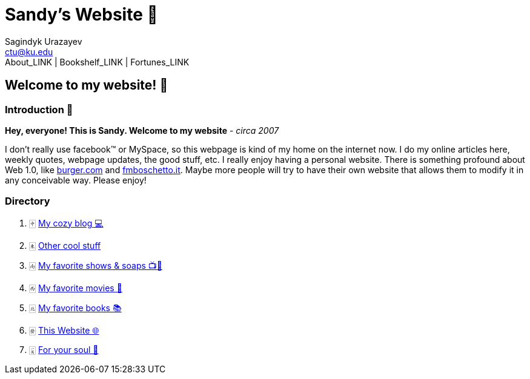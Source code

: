 = Sandy's Website 🚀
Sagindyk Urazayev <ctu@ku.edu>
About_LINK | Bookshelf_LINK | Fortunes_LINK 

== Welcome to my website! 🌷

=== Introduction 🛀

*Hey, everyone! This is Sandy. Welcome to my website* - _circa 2007_

I don't really use facebook™ or MySpace, so this webpage is kind of my
home on the internet now. I do my online articles here, weekly quotes,
webpage updates, the good stuff, etc. I really enjoy having a personal
website. There is something profound about Web 1.0, like
http://burger.com[burger.com] and http://fmboschetto.it[fmboschetto.it].
Maybe more people will try to have their own website that allows them to
modify it in any conceivable way. Please enjoy!

=== Directory

. 🀄︎ link:./blogs/[My cozy blog 💻]
. 🀀 link:./stuff[Other cool stuff]
. 🀁 link:./shows[My favorite shows & soaps 📺🧼]
. 🀂 link:./movies[My favorite movies 🎥]
. 🀃 link:./reading[My favorite books 📚]
. 🀅 link:./web[This Website 🌐]
. 🀇 link:./soul[For your soul 💃]
